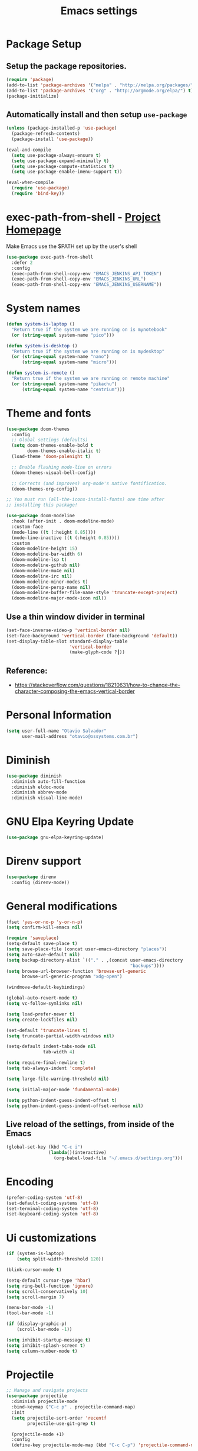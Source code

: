 #+TITLE: Emacs settings

* Package Setup
** Setup the package repositories.

#+begin_src emacs-lisp
(require 'package)
(add-to-list 'package-archives '("melpa" . "http://melpa.org/packages/") t)
(add-to-list 'package-archives '("org" . "http://orgmode.org/elpa/") t)
(package-initialize)
#+end_src

** Automatically install and then setup =use-package=

#+begin_src emacs-lisp
(unless (package-installed-p 'use-package)
  (package-refresh-contents)
  (package-install 'use-package))

(eval-and-compile
  (setq use-package-always-ensure t)
  (setq use-package-expand-minimally t)
  (setq use-package-compute-statistics t)
  (setq use-package-enable-imenu-support t))

(eval-when-compile
  (require 'use-package)
  (require 'bind-key))
#+end_src

* exec-path-from-shell - [[https://github.com/purcell/exec-path-from-shell][Project Homepage]]

Make Emacs use the $PATH set up by the user's shell

#+begin_src emacs-lisp
(use-package exec-path-from-shell
  :defer 2
  :config
  (exec-path-from-shell-copy-env "EMACS_JENKINS_API_TOKEN")
  (exec-path-from-shell-copy-env "EMACS_JENKINS_URL")
  (exec-path-from-shell-copy-env "EMACS_JENKINS_USERNAME"))
#+end_src

* System names

#+begin_src emacs-lisp
(defun system-is-laptop ()
  "Return true if the system we are running on is mynotebook"
  (or (string-equal system-name "pico")))

(defun system-is-desktop ()
  "Return true if the system we are running on is mydesktop"
  (or (string-equal system-name "nano")
      (string-equal system-name "micro")))

(defun system-is-remote ()
  "Return true if the system we are running on remote machine"
  (or (string-equal system-name "pikachu")
      (string-equal system-name "centrium")))
#+end_src

* Theme and fonts

#+begin_src emacs-lisp
(use-package doom-themes
  :config
  ;; Global settings (defaults)
  (setq doom-themes-enable-bold t
        doom-themes-enable-italic t)
  (load-theme 'doom-palenight t)

  ;; Enable flashing mode-line on errors
  (doom-themes-visual-bell-config)

  ;; Corrects (and improves) org-mode's native fontification.
  (doom-themes-org-config))

;; You must run (all-the-icons-install-fonts) one time after
;; installing this package!

(use-package doom-modeline
  :hook (after-init . doom-modeline-mode)
  :custom-face
  (mode-line ((t (:height 0.85))))
  (mode-line-inactive ((t (:height 0.85))))
  :custom
  (doom-modeline-height 15)
  (doom-modeline-bar-width 6)
  (doom-modeline-lsp t)
  (doom-modeline-github nil)
  (doom-modeline-mu4e nil)
  (doom-modeline-irc nil)
  (doom-modeline-minor-modes t)
  (doom-modeline-persp-name nil)
  (doom-modeline-buffer-file-name-style 'truncate-except-project)
  (doom-modeline-major-mode-icon nil))

#+end_src

** Use a thin window divider in terminal

#+begin_src emacs-lisp
(set-face-inverse-video-p 'vertical-border nil)
(set-face-background 'vertical-border (face-background 'default))
(set-display-table-slot standard-display-table
                        'vertical-border
                        (make-glyph-code ?┃))
#+end_src

** Reference:
- https://stackoverflow.com/questions/18210631/how-to-change-the-character-composing-the-emacs-vertical-border

* Personal Information

#+begin_src emacs-lisp
(setq user-full-name "Otavio Salvador"
      user-mail-address "otavio@ossystems.com.br")
#+end_src

* Diminish

#+begin_src emacs-lisp
(use-package diminish
  :diminish auto-fill-function
  :diminish eldoc-mode
  :diminish abbrev-mode
  :diminish visual-line-mode)
#+end_src

* GNU Elpa Keyring Update

#+begin_src emacs-lisp
(use-package gnu-elpa-keyring-update)
#+end_src

* Direnv support

#+begin_src emacs-lisp
(use-package direnv
  :config (direnv-mode))
 #+end_src

* General modifications

#+begin_src emacs-lisp
(fset 'yes-or-no-p 'y-or-n-p)
(setq confirm-kill-emacs nil)

(require 'saveplace)
(setq-default save-place t)
(setq save-place-file (concat user-emacs-directory "places"))
(setq auto-save-default nil)
(setq backup-directory-alist `(("." . ,(concat user-emacs-directory
                                               "backups"))))
(setq browse-url-browser-function 'browse-url-generic
      browse-url-generic-program "xdg-open")

(windmove-default-keybindings)

(global-auto-revert-mode t)
(setq vc-follow-symlinks nil)

(setq load-prefer-newer t)
(setq create-lockfiles nil)

(set-default 'truncate-lines t)
(setq truncate-partial-width-windows nil)

(setq-default indent-tabs-mode nil
              tab-width 4)

(setq require-final-newline t)
(setq tab-always-indent 'complete)

(setq large-file-warning-threshold nil)

(setq initial-major-mode 'fundamental-mode)

(setq python-indent-guess-indent-offset t)
(setq python-indent-guess-indent-offset-verbose nil)
#+end_src

** Live reload of the settings, from inside of the Emacs
#+begin_src emacs-lisp
(global-set-key (kbd "C-c i")
                (lambda()(interactive)
                  (org-babel-load-file "~/.emacs.d/settings.org")))
#+end_src

* Encoding

#+begin_src emacs-lisp
(prefer-coding-system 'utf-8)
(set-default-coding-systems 'utf-8)
(set-terminal-coding-system 'utf-8)
(set-keyboard-coding-system 'utf-8)
#+end_src

* Ui customizations

#+begin_src emacs-lisp
(if (system-is-laptop)
    (setq split-width-threshold 120))

(blink-cursor-mode t)

(setq-default cursor-type 'hbar)
(setq ring-bell-function 'ignore)
(setq scroll-conservatively 10)
(setq scroll-margin 7)

(menu-bar-mode -1)
(tool-bar-mode -1)

(if (display-graphic-p)
    (scroll-bar-mode -1))

(setq inhibit-startup-message t)
(setq inhibit-splash-screen t)
(setq column-number-mode t)
#+end_src

* Projectile

#+begin_src emacs-lisp
;; Manage and navigate projects
(use-package projectile
  :diminish projectile-mode
  :bind-keymap ("C-c p" . projectile-command-map)
  :init
  (setq projectile-sort-order 'recentf
        projectile-use-git-grep t)

  (projectile-mode +1)
  :config
  (define-key projectile-mode-map (kbd "C-c C-p") 'projectile-command-map)

  (add-hook 'find-file-hook (lambda ()
                              (when (file-remote-p default-directory)
                                (setq-local projectile-mode-line "Projectile"))))

  ;; Use the faster searcher to handle project files: ripgrep `rg'.
  (when (and (not (executable-find "fd")) (executable-find "rg"))
    (setq projectile-generic-command
          (let ((rg-cmd ""))
            (dolist (dir projectile-globally-ignored-directories)
              (setq rg-cmd (format "%s --glob '!%s'" rg-cmd dir)))
            (concat "rg -0 --files --color=never --hidden" rg-cmd)))))
#+end_src

* Spelling

#+begin_src emacs-lisp
(use-package flyspell
  :diminish flyspell-mode
  :hook
  (text-mode . flyspell-mode)
  (prog-mode . flyspell-prog-mode))
#+end_src

* Use regexp search for C-s
#+begin_src emacs-lisp
;; Interactive search key bindings. By default, C-s runs
;; isearch-forward, so this swaps the bindings.
(global-set-key (kbd "C-s") 'isearch-forward-regexp)
(global-set-key (kbd "C-r") 'isearch-backward-regexp)
(global-set-key (kbd "C-M-s") 'isearch-forward)
(global-set-key (kbd "C-M-r") 'isearch-backward)
#+end_src

* Custom Keybindings

#+begin_src emacs-lisp
(define-key global-map (kbd "RET") 'newline-and-indent)
#+end_src

* Custom function

#+begin_src emacs-lisp
(defun buffer-cleanup ()
  (interactive)
  (whitespace-cleanup)
  (untabify (point-min) (point-max)))

;; Copy to clipboard
(defun copy-to-clipboard ()
  "Copies selection to x-clipboard."
  (interactive)
  (if (display-graphic-p)
      (progn
        (message "Yanked region to x-clipboard!")
        (call-interactively 'clipboard-kill-ring-save)
        )
    (if (region-active-p)
        (progn
          (shell-command-on-region (region-beginning) (region-end) "xsel -i -b")
          (message "Yanked region to clipboard!")
          (deactivate-mark))
      (message "No region active; can't yank to clipboard!")))
  )

;; Paste from clipboard
(defun paste-from-clipboard ()
  (interactive)
  (if (display-graphic-p)
      (progn
        (clipboard-yank)
        (message "graphics active")
        )
    (insert (shell-command-to-string "xsel -o -b"))
    )
  )

(global-set-key (kbd "C-x c") 'copy-to-clipboard)
(global-set-key (kbd "C-x v") 'paste-from-clipboard)

;; Indent commit messages
(fset 'indent-commit
      (lambda (&optional arg) "Keyboard macro." (interactive "p")
        (kmacro-exec-ring-item (quote ([67108896 134217829 1 24 114 116 32 32 32 32 45 32 13] 0 "%d")) arg)))

;; Highlight tabs
(defun highlight-tabs ()
  (interactive)
  (hi-lock-face-buffer "\t"))
(defun unhighlight-tabs ()
  (interactive)
  (hi-lock-unface-buffer "\t"))
#+end_src

* Copy buffer name or full path with name

#+begin_src emacs-lisp
(defun os/copy-buffer-name ()
  (interactive)
  (kill-new (buffer-name)))

(defun os/copy-buffer-full-name ()
  (interactive)
  (kill-new (buffer-file-name)))
#+end_src

* Smarter navigation to the beginning of a line
- [[https://emacsredux.com/blog/2013/05/22/smarter-navigation-to-the-beginning-of-a-line/][Reference]]
#+begin_src emacs-lisp

(defun smarter-move-beginning-of-line (arg)
  "Move point back to indentation of beginning of line.

Move point to the first non-whitespace character on this line.
If point is already there, move to the beginning of the line.
Effectively toggle between the first non-whitespace character and
the beginning of the line.

If ARG is not nil or 1, move forward ARG - 1 lines first.  If
point reaches the beginning or end of the buffer, stop there."
  (interactive "^p")
  (setq arg (or arg 1))

  ;; Move lines first
  (when (/= arg 1)
    (let ((line-move-visual nil))
      (forward-line (1- arg))))

  (let ((orig-point (point)))
    (back-to-indentation)
    (when (= orig-point (point))
      (move-beginning-of-line 1))))

;; remap C-a to `smarter-move-beginning-of-line'
(global-set-key [remap move-beginning-of-line]
                'smarter-move-beginning-of-line)

#+end_src

* Avoids saving active regions to the primary selection

#+begin_src emacs-lisp

(setq select-active-regions nil)

#+end_src

* Dired

#+begin_src emacs-lisp

(use-package dired
  :ensure nil
  :commands (dired)
  :custom
  ;; Always delete and copy recursively
  (dired-recursive-deletes 'always)
  (dired-recursive-copies 'always)
  ;; Auto refresh Dired, but be quiet about it
  (global-auto-revert-non-file-buffers t)
  (auto-revert-verbose nil)
  ;; Quickly copy/move file in Dired
  (dired-dwim-target t)
  ;; Move files to trash when deleting
  (delete-by-moving-to-trash t)
  :config
  ;; Reuse same dired buffer, to prevent numerous buffers while navigating in dired
  (put 'dired-find-alternate-file 'disabled nil)
  :hook
  (dired-mode . (lambda ()
                  (local-set-key (kbd "<mouse-2>") #'dired-find-alternate-file)
                  (local-set-key (kbd "RET") #'dired-find-alternate-file)
                  (local-set-key (kbd "^")
                                 (lambda () (interactive) (find-alternate-file ".."))))))

#+end_src

* Editing

#+begin_src emacs-lisp

(use-package whitespace
  :diminish global-whitespace-mode
  :hook
  (after-init . global-whitespace-mode)
  :config
  (setq whitespace-style
        '(face newline trailing space-before-tab space-after-tab)))

(use-package browse-kill-ring
  :bind ("M-y" . browse-kill-ring))

(use-package expand-region
  :bind
  ("M-=" . er/expand-region))

(use-package rainbow-delimiters
  :hook
  (prog-mode . rainbow-delimiters-mode))

(use-package smartparens
  :diminish smartparens-mode
  :hook
  (after-init . smartparens-global-mode)
  :config
  (require 'smartparens-config))

(use-package ws-butler
  :diminish ws-butler-mode
  :hook
  (after-init . ws-butler-global-mode))

(use-package undo-tree
  :diminish undo-tree-mode
  :bind ("C-x u" . 'undo-tree-redo)
  :config
  (progn
    (global-undo-tree-mode)
    (setq undo-tree-visualizer-timestamps t)
    (setq undo-tree-visualizer-diff t)))

(use-package boxquote)

(use-package highlight-symbol
  :init
  (global-set-key (kbd "C-c h") 'highlight-symbol)
  (global-set-key (kbd "C-c r h") 'highlight-symbol-query-replace))

(use-package cua-base
  :diminish cua-mode
  :config (cua-mode t)
  :init
  (progn
    (setq cua-auto-tabify-rectangles nil)
    (setq cua-keep-region-after-copy nil)
    (setq cua-enable-cua-keys nil)))

(use-package move-text
  :bind (("M-<up>" . move-text-up)
         ("M-<down>" . move-text-down)))

(use-package yasnippet
  :ensure t
  :config
  (use-package yasnippet-snippets
    :ensure t)
  (yas-global-mode t)
  (define-key yas-minor-mode-map (kbd "<tab>") nil)
  (define-key yas-minor-mode-map (kbd "C-'") #'yas-expand)
  (add-to-list #'yas-snippet-dirs "my-personal-snippets")
  (yas-reload-all)
  (setq yas-prompt-functions '(yas-ido-prompt))
  (defun help/yas-after-exit-snippet-hook-fn ()
    (prettify-symbols-mode)
    (prettify-symbols-mode))
  (add-hook 'yas-after-exit-snippet-hook #'help/yas-after-exit-snippet-hook-fn)
  :diminish yas-minor-mode)

;; Original idea from
;; http://www.opensubscriber.com/message/emacs-devel@gnu.org/10971693.html
(defun comment-dwim-line (&optional arg)
  "Replacement for the comment-dwim command.
          If no region is selected and current line is not blank and we are not at the end of the line,
          then comment current line.
          Replaces default behaviour of comment-dwim, when it inserts comment at the end of the line."
  (interactive "*P")
  (comment-normalize-vars)
  (if (and (not (region-active-p)) (not (looking-at "[ \t]*$")))
      (comment-or-uncomment-region (line-beginning-position) (line-end-position))
    (comment-dwim arg)))

(global-set-key (kbd "M-;") 'comment-dwim-line)

#+end_src

* Company

#+begin_src emacs-lisp

(use-package company
  :diminish company-mode
  :hook (after-init . global-company-mode)
  :init
  (setq company-idle-delay                nil
        company-dabbrev-downcase          nil
        company-minimum-prefix-length     2
        company-show-numbers              t
        company-tooltip-limit             10
        company-tooltip-align-annotations t
        company-lsp-enable-snippet        t)
  :bind
  (:map prog-mode-map
        ("<tab>" . company-indent-or-complete-common))
  :config
  (define-key company-mode-map [remap indent-for-tab-command] #'company-indent-or-complete-common)
  (delete 'company-clang company-backends))

#+end_src

* Flycheck

#+begin_src emacs-lisp

(use-package flycheck
  :diminish flycheck-mode
  :hook
  (after-init . global-flycheck-mode))

#+end_src

* LSP
** General settings

#+begin_src emacs-lisp
;; set prefix for lsp-command-keymap (default is "s-l")
(setq lsp-keymap-prefix "C-c l")

(use-package lsp-mode
  :ensure t
  :diminish lsp-mode
  :config
  (setq lsp-enable-file-watchers nil)
  (setq lsp-prefer-flymake nil)
  (setq lsp-prefer-capf t)
  (setq lsp-rust-clippy-preference "on")

  (setq lsp-rust-analyzer-display-chaining-hints t)
  (setq lsp-rust-analyzer-display-parameter-hints t)
  (setq lsp-rust-analyzer-server-display-inlay-hints t)

  ;; Rust specifics
  (setq lsp-rust-server 'rust-analyzer)
  (setq lsp-rust-analyzer-server-command '("~/.cargo/bin/rust-analyzer"))

  :hook (;; reformat code and add missing (or remove old) imports
         (before-save . lsp-format-buffer)
         (before-save . lsp-organize-imports)
         ;; modes
         (rust-mode . lsp)
         (go-mode . lsp)
         (c-mode . lsp)
         (c++-mode . lsp)
         (nix-mode . lsp)

         ;; if you want which-key integration
         (lsp-mode . lsp-enable-which-key-integration))

  :bind (("C-c e" . lsp-execute-code-action))

  :commands lsp)

(use-package lsp-ui
  :ensure t
  :commands lsp-ui-mode
  :config
  (setq lsp-ui-sideline-show-symbol nil)
  (setq lsp-ui-sideline-show-hover nil)
  (setq lsp-ui-sideline-show-diagnostics nil)
  (setq lsp-ui-doc-enable nil)
  (setq lsp-ui-sideline-ignore-duplicate t)
  (setq lsp-eldoc-render-all nil)
  (define-key lsp-ui-mode-map [remap xref-find-definitions] #'lsp-ui-peek-find-definitions)
  (define-key lsp-ui-mode-map [remap xref-find-references] #'lsp-ui-peek-find-references)
  (define-key lsp-ui-mode-map (kbd "C-h") #'lsp-describe-thing-at-point))

(use-package helm-lsp
  :ensure t
  :commands helm-lsp-workspace-symbol)

;; Rust specifics
(use-package toml-mode)
(use-package rust-mode)

;; Add keybindings for interacting with Cargo
(use-package cargo
  :hook (rust-mode . cargo-minor-mode))

;; Go specifics
(use-package go-mode)

;; Nix specifics
(use-package nixpkgs-fmt)
(use-package nix-mode
  :defer t
  :mode "\\.nix\\'"
  :init
  (add-hook 'nix-mode-hook 'nixpkgs-fmt-on-save-mode))
#+end_src

* Git

** Magit - [[https://github.com/magit/magit][It's Magit! A Git porcelain inside Emacs]]

#+begin_src emacs-lisp
(use-package magit
  :config
  (require 'git-commit)
  (add-hook 'git-commit-mode-hook 'flyspell-mode)
  (add-hook 'git-commit-setup-hook 'git-commit-turn-on-flyspell)
  (add-hook 'git-commit-mode-hook (lambda () (setq fill-column 72)))
  (setq magit-diff-refine-hunk t)
  :bind ((("C-c g" . magit-file-dispatch))))
#+end_src

** Forge - [[https://github.com/magit/forge][Work with Git forges from the comfort of Magit]]

#+begin_src emacs-lisp
(use-package forge
  :after magit)
#+end_src

** Git gutter - [[https://github.com/emacsorphanage/git-gutter][Emacs port of GitGutter which is Sublime Text Plugin]]

#+begin_src emacs-lisp
(use-package git-gutter
  :diminish git-gutter-mode
  :hook
  (after-init . global-git-gutter-mode)
  :config
  (add-hook 'magit-post-refresh-hook
            #'git-gutter:update-all-windows))
#+end_src

* Misc

#+begin_src emacs-lisp

(use-package aggressive-indent
  :hook (after-init . global-aggressive-indent-mode))

(use-package cmake-mode
  :mode ("CmakeLists\\.txt'" "\\.cmake\\'"))

(use-package dts-mode
  :mode ("\\.dts\\'" "\\.dtsi\\'"))

(use-package json-mode
  :mode ("\\.uhupkg.config\\'" "\\.json\\'"))

(use-package pkgbuild-mode
  :mode ("PKGBUILD\\'"))

(use-package systemd
  :mode ("\\.automount\\'\\|\\.busname\\'\\|\\.mount\\'\\|\\.service\\'\\|\\.slice\\'\\|\\.socket\\'\\|\\.target\\'\\|\\.timer\\'\\|\\.link\\'\\|\\.netdev\\'\\|\\.network\\'\\|\\.override\\.conf.*\\'" . systemd-mode))

(use-package yaml-mode
  :mode ("\\.yaml\\'" "\\.yml\\'"))

(use-package qml-mode
  :mode ("\\.qml\\'" ))

(use-package qt-pro-mode
  :mode ("\\.pro\\'" "\\.pri\\'"))
#+end_src

* Docker

#+begin_src emacs-lisp

(use-package dockerfile-mode
  :mode ("/Dockerfile\\'"))

(use-package docker-tramp
  :after tramp )

#+end_src

* Navigation

#+begin_src emacs-lisp

(use-package ido
  :config
  (require 'ido)
  (setq ido-auto-merge-work-directories-length -1)
  (setq ido-use-filename-at-point nil)
  (setq ido-use-faces nil)
  (ido-everywhere t)
  (ido-mode 1))

(use-package flx-ido
  :config
  (flx-ido-mode 1)
  (setq ido-enable-flex-matching t))

(use-package smex
  :config
  (smex-initialize)
  (setq smex-save-file (concat user-emacs-directory ".smex-items"))
  :bind
  ("M-x" . smex))

#+end_src

* Org Mode

** Org Mode settings

#+begin_src emacs-lisp
(use-package org
  :preface
  (defun endless/org-ispell ()
    "Configure `ispell-skip-region-alist' for `org-mode'."
    (make-local-variable 'ispell-skip-region-alist)
    (add-to-list 'ispell-skip-region-alist '(org-property-drawer-re))
    (add-to-list 'ispell-skip-region-alist '("~" "~"))
    (add-to-list 'ispell-skip-region-alist '("=" "="))
    (add-to-list 'ispell-skip-region-alist '("^#\\+begin_src" . "^#\\+end_src")))

  :mode ("\\.org$" . org-mode)
  :bind (("C-c l" . org-store-link)
         ("C-c c" . org-capture)
         ("C-c a" . org-agenda))
  :hook ((org-mode . org-indent-mode)
         (org-indent-mode . (lambda() (diminish 'org-indent-mode))))
  :config
  (add-hook 'org-mode-hook 'turn-on-flyspell)
  (add-hook 'org-mode-hook #'endless/org-ispell)
  (setq org-confirm-babel-evaluate nil
        org-export-babel-evaluate 'inline-only)
  (setq org-src-tab-acts-natively t)
  (setq org-startup-with-inline-images t)
  (setq org-startup-indented t)
  (setq org-startup-folded t)
  (setq org-image-actual-width 600)
  (setq org-format-latex-options (plist-put org-format-latex-options :scale 2.0))
  (setq org-src-fontify-natively t)
  (setq org-src-preserve-indentation t)
  (setq org-latex-listings 'minted
        org-latex-packages-alist '(("" "minted"))
        org-latex-pdf-process
        '("pdflatex -shell-escape -interaction nonstopmode -output-directory %o %f"
          "pdflatex -shell-escape -interaction nonstopmode -output-directory %o %f"
          "pdflatex -shell-escape -interaction nonstopmode -output-directory %o %f")
        org-latex-minted-options '(("breaklines" "true")
                                   ("breakanywhere" "true")
                                   ("fontsize" "\\footnotesize")
                                   ("bgcolor" "white")
                                   ("obeytabs" "true")
                                   ("tabsize" "2")))

  (org-babel-do-load-languages
   'org-babel-load-languages
   '((emacs-lisp . t)
     (gnuplot . t)
     (latex . t)
     (makefile . t)
     (org . t)
     (python . t)
     (shell . t)
     (C . t)
     (awk . t)
     (lisp . t)
     (matlab . t)
     (sed . t))))

(setq org-hide-emphasis-markers t)

(setq org-todo-keywords
      (quote ((sequence "TODO(t)" "DOING(s)" "|" "DONE(d!)")
              (sequence "WAITING(w@/!)" "BLOCKED(b@/!)" "|" "CANCELLED(c@/!)" "SOMEDAY"))))

(setq org-todo-keyword-faces
      (quote (("TODO" :foreground "red" :weight bold)
              ("DOING" :foreground "yellow" :weight bold)
              ("DONE" :foreground "forest green" :weight bold)
              ("WAITING" :foreground "orange" :weight bold)
              ("BLOCKED" :foreground "magenta" :weight bold)
              ("CANCELLED" :foreground "forest red" :weight bold)
              ("SOMEDAY" :foreground "forest yellow" :weight bold))))

(setq org-todo-state-tags-triggers
      (quote (("CANCELLED" ("CANCELLED" . t))
              ("WAITING" ("WAITING" . t))
              ("DOING" ("DOING" . t))
              ("BLOCKED" ("WAITING") ("BLOCKED" . t))
              (done ("WAITING") ("BLOCKED") ("DOING"))
              ("TODO" ("WAITING") ("CANCELLED") ("BLOCKED") ("DOING"))
              ("DONE" ("WAITING") ("CANCELLED") ("BLOCKED") ("DOING")))))

(setq org-agenda-files '("~/org/todo.org"))

(setq org-capture-templates
      '(("b" "Bookmark" entry (file "~/org/bookmarks.org")
         "* %?\n:PROPERTIES:\n:CREATED: %U\n:END:\n\n" :empty-lines 1)
        ("B" "Bookmark with Cliplink" entry (file "~/org/bookmarks.org")
         "* %(org-cliplink-capture)\n:PROPERTIES:\n:CREATED: %U\n:END:\n\n" :empty-lines 1)
        ("t" "Todo" entry (file "~/org/inbox.org")
         "* TODO %?\n%U" :empty-lines 1)
        ("n" "Note" entry (file "~/org/inbox.org")
         "* NOTE %?\n%U" :empty-lines 1)))

(setq org-default-notes-file (concat org-directory "~/org/inbox.org"))

(setq org-refile-targets '(("~/org/todo.org" :level . 1)
                           ("~/org/projects.org" :level . 1)))

#+end_src

** Org Mode  extra settings

*** [[https://github.com/rexim/org-cliplink][org-cliplink: Insert org-mode links from clipboard]]

Handle bookmark capture links.

#+begin_src emacs-lisp
(use-package org-cliplink
  :commands (org-cliplink))
#+end_src

*** Add languages to =org-structure-template-alist=

#+begin_src emacs-lisp
(use-package org-tempo
  :ensure nil
  :after org
  :config
  (add-to-list 'org-structure-template-alist '("sl" . "src emacs-lisp"))
  (add-to-list 'org-structure-template-alist '("sp" . "src python"))
  (add-to-list 'org-structure-template-alist '("ss" . "src sh")))
#+end_src


** Org Babel

*** [[https://github.com/astahlman/ob-async][ob-async: Asynchronous src_block execution for org-babel]]

#+begin_src emacs-lisp
(use-package ob-async
  :after org
  :config (require 'ob-async))
#+end_src


** Org Export Engines

*** HTML back-End

#+begin_src emacs-lisp
(use-package htmlize
  :after org
  :config (require 'htmlize))
#+end_src

*** Beamer back-End

#+begin_src emacs-lisp
(use-package ox-beamer
  :ensure org
  :after ox
  :config
  (add-to-list 'org-latex-classes
               '("beamer"
                 "\\documentclass\[presentation\]\{beamer\}"
                 ("\\section\{%s\}" . "\\section*\{%s\}")
                 ("\\subsection\{%s\}" . "\\subsection*\{%s\}")
                 ("\\subsubsection\{%s\}" . "\\subsubsection*\{%s\}"))))
#+end_src

*** GitHub back-end

#+begin_src emacs-lisp
(use-package ox-gfm
  :after ox
  :config (require 'ox-gfm nil t))
#+end_src

*** Hugo back-end

#+begin_src emacs-lisp
(use-package ox-hugo
  :after ox)
#+end_src


** [[https://github.com/bastibe/org-journal][org-journal: A simple org-mode based journaling mode]]

#+begin_src emacs-lisp
(use-package org-journal
  :bind
  ("C-c j n" . org-journal-new-entry)
  :config
  (setq org-journal-dir "~/org/journal/"
        org-journal-date-format "%A, %d %B %Y"))
#+end_src

** [[https://github.com/weirdNox/org-noter][org-noter: Emacs document annotator, using Org-mode]]

#+begin_src emacs-lisp
(use-package org-noter
  :commands (org-noter))
#+end_src

** References:
- https://superuser.com/questions/695096/how-to-enable-flyspell-in-org-mode-by-default
- https://endlessparentheses.com/ispell-and-org-mode.html
- http://doc.norang.ca/org-mode.html
- https://orgmode.org/manual/Tracking-TODO-state-changes.html#Tracking-TODO-state-changes
- https://emacs.cafe/emacs/orgmode/gtd/2017/06/30/orgmode-gtd.html

* Shell

#+begin_src emacs-lisp
(use-package sane-term
  :if window-system
  :bind
  ("C-x t" . sane-term)
  ("C-x T" . sane-term-create))

(eval-after-load "term"
  '(define-key term-raw-map (kbd "C-c C-y") 'term-paste))
#+end_src

* Bitbake

*** mmm-mode
#+begin_src emacs-lisp
(use-package mmm-mode
  :defer t
  :diminish mmm-mode
  )

#+end_src

*** Bitbake Mode
#+begin_src emacs-lisp
(require 'mmm-mode)

(defun bitbake-comment-dwim (arg)
  (interactive "*P")
  (require 'newcomment)
  (let ((comment-start "#") (comment-end ""))
    (comment-dwim arg)))

(defvar bitbake-mode-syntax-table
  (let ((st (make-syntax-table)))
    ;; Comments start with # and end at eol
    (modify-syntax-entry ?#	  "<" st)
    (modify-syntax-entry ?\n  ">" st)
    (modify-syntax-entry ?\^m ">" st)
    (modify-syntax-entry ?\"  "\""  st) ;strings are delimited by "
    (modify-syntax-entry ?\'  "\""  st) ;strings are delimited by '
    (modify-syntax-entry ?\\  "\\"  st) ;backslash is escape
    st)
  "Syntax table for `bitbake-mode'.")

(defvar bitbake-font-lock-defaults
  `((
     ;; fakeroot python do_foo() {
     ("\\b\\(include\\|require\\|inherit\\|python\\|addtask\\|export\\|fakeroot\\|unset\\)\\b" . font-lock-keyword-face)
     ;; do_install_append() {
     ("^\\(fakeroot *\\)?\\(python *\\)?\\([a-zA-Z0-9\-_+.${}/~]+\\) *( *) *{" 3 font-lock-function-name-face)
     ;; do_deploy[depends] ??=
     ("^\\(export *\\)?\\([a-zA-Z0-9\-_+.${}/~]+\\(\\[[a-zA-Z0-9\-_+.${}/~]+\\]\\)?\\) *\\(=\\|\\?=\\|\\?\\?=\\|:=\\|+=\\|=+\\|.=\\|=.\\)" 2 font-lock-variable-name-face)
     )))

(define-derived-mode bitbake-mode shell-script-mode
  "Bitbake"
  :syntax-table bitbake-mode-syntax-table
  (setq font-lock-defaults bitbake-font-lock-defaults)
  (setq mode-name "BitBake")
  (define-key bitbake-mode-map [remap comment-dwim] 'bitbake-comment-dwim))

(mmm-add-classes
 '((bitbake-shell
    :submode shell-script-mode
    :delimiter-mode nil
    :case-fold-search nil
    :front "^\\(?:fakeroot[[:blank:]]+\\)?\\([-[:alnum:]_${}]+[[:blank:]]*()[[:blank:]]*{\\)"
    :back "^}")
   (bitbake-python
    :submode python-mode
    :delimiter-mode nil
    :case-fold-search nil
    :front "^[ \t]*\\(?:fakeroot[ \t]+\\)?python[ \t]*\\(?:[ \t][^ \t]+[ \t]*\\)?([ \t]*)[ \t]*{[ \t]*\n"
    :back "^}")))

(mmm-add-mode-ext-class 'bitbake-mode "\\.bb\\(append\\|class\\)?\\'" 'bitbake-shell)
(mmm-add-mode-ext-class 'bitbake-mode "\\.bb\\(append\\|class\\)?\\'" 'bitbake-python)
(mmm-add-mode-ext-class 'bitbake-mode "\\.inc\\" 'bitbake-shell)
(mmm-add-mode-ext-class 'bitbake-mode "\\.inc\\" 'bitbake-python)
(add-to-list 'auto-mode-alist
             '("\\.bb\\(append\\|class\\)?\\'" . bitbake-mode))
(add-to-list 'auto-mode-alist
             '("\\.inc\\'" . bitbake-mode))
#+end_src

*** WKS support
#+begin_src emacs-lisp
(defgroup bitbake-wic nil "Customization options for wic." :group 'bitbake)

(defun wks-mode-font-lock-keywords ()
  "Return the default font lock keywords for `wks-mode2'."
  `("part" "bootloader" "include" "long-description" "short-description")
  )

;;;###autoload
(define-derived-mode wks-mode prog-mode "wks"
  :group 'bitbake-wic
  (set (make-local-variable 'comment-start) "#")
  (set (make-local-variable 'comment-start-skip) "#+[ \t]*")
  (set (make-local-variable 'comment-indent-function) 'comment-indent-default)
  (set (make-local-variable 'comment-style) 'plain)
  (set (make-local-variable 'comment-continue) nil)
  (setq-local font-lock-defaults '(wks-mode-font-lock-keywords))
  )

;;;###autoload
(add-to-list 'auto-mode-alist '("\\.wks\\(.in\\)?\\'" . wks-mode))

(modify-syntax-entry ?# "<" wks-mode-syntax-table)
(modify-syntax-entry ?\n  ">" wks-mode-syntax-table)
(modify-syntax-entry ?\^m ">" wks-mode-syntax-table)
(modify-syntax-entry ?\"  "\""  wks-mode-syntax-table) ;strings are delimited by "
#+end_src

*** Reference:
https://bitbucket.org/olanilsson/bitbake-modes/src/master/
http://xemacs.sourceforge.net/Documentation/packages/html/mmm_toc.html#SEC_Contents

* C/C++

#+begin_src emacs-lisp

(use-package cc-mode
  :defer
  :config
  (c-set-offset 'case-label '+)
  (setq-default c-basic-offset 4))

(defconst linux-kernel
  '((c-basic-offset . 8)
    (c-label-minimum-indentation . 0)
    (c-offsets-alist . (
                        (arglist-close         . c-lineup-arglist-tabs-only)
                        (arglist-cont-nonempty .
                                               (c-lineup-gcc-asm-reg c-lineup-arglist-tabs-only))
                        (arglist-intro         . +)
                        (brace-list-intro      . +)
                        (c                     . c-lineup-C-comments)
                        (case-label            . 0)
                        (comment-intro         . c-lineup-comment)
                        (cpp-define-intro      . +)
                        (cpp-macro             . -1000)
                        (cpp-macro-cont        . +)
                        (defun-block-intro     . +)
                        (else-clause           . 0)
                        (func-decl-cont        . +)
                        (inclass               . +)
                        (inher-cont            . c-lineup-multi-inher)
                        (knr-argdecl-intro     . 0)
                        (label                 . -1000)
                        (statement             . 0)
                        (statement-block-intro . +)
                        (statement-case-intro  . +)
                        (statement-cont        . +)
                        (substatement          . +)
                        ))
    (indent-tabs-mode . t)
    (show-trailing-whitespace . t)))
(c-add-style "linux-kernel" linux-kernel)

#+end_src

* PDF

#+begin_src emacs-lisp
(use-package pdf-tools
  :magic ("%PDF" . pdf-view-mode)
  :if window-system
  :config
  (pdf-loader-install)
  (setq-default pdf-view-display-size 'fit-page)
  (setq pdf-annot-activate-created-annotations t)
  (define-key pdf-view-mode-map (kbd "C-s") 'isearch-forward)
  (add-hook 'pdf-view-mode-hook (lambda () (cua-mode 0)))
  (setq pdf-view-resize-factor 1.1)
  (define-key pdf-view-mode-map (kbd "h") 'pdf-annot-add-highlight-markup-annotation)
  (define-key pdf-view-mode-map (kbd "t") 'pdf-annot-add-text-annotation)
  (define-key pdf-view-mode-map (kbd "D") 'pdf-annot-delete))
#+end_src

* Ibuffer

** General modifications
#+begin_src emacs-lisp
(global-set-key (kbd "C-x C-b") 'ibuffer)

(setq ibuffer-expert t)
(setq ibuffer-show-empty-filter-groups nil)

(require 'ibuf-ext)
(add-to-list 'ibuffer-never-show-predicates "^\\*")

(setq ibuffer-saved-filter-groups
      '(("default"
         ("Bitbake"
          (or
           (filename . "\\.bb$")
           (filename . "\\.bbappend$")
           (filename . "\\.inc$")))
         ("Shell scripts"
          (or
           (mode . sh-mode)
           (mode . shell-mode)
           (mode . makefile-bsdmake-mode)
           (mode . makefile-imake-mode)
           (mode . makefile-automake-mode)
           (mode . makefile-gmake-mode)
           (mode . makefile-makeapp-mode)))
         ("Git" (or
                 (derived-mode . magit-mode)
                 (mode . diff-mode)))
         ("Org"
          (or (mode . org-mode)
              (filename . "OrgMode")))
         ("Markup"
          (or
           (mode . tex-mode)
           (mode . latex-mode)
           (mode . tex-fold-mode)
           (mode . tex-doctex-mode)
           (mode . context-mode)
           (mode . bibtex-style-mode)
           (mode . sgml-mode)
           (mode . css-mode)
           (mode . nxml-mode)
           (mode . html-mode)))
         ("Dired" (mode . dired-mode))
         ("Man pages"
          (mode . Man-mode))
         ("Shells"
          (or
           (mode . ansi-term-mode)
           (mode . term-mode)
           (mode . eshell-mode)
           (mode . shell-mode)))
         )))

(add-hook 'ibuffer-mode-hook
          '(lambda ()
             (ibuffer-auto-mode 1)
             (ibuffer-switch-to-saved-filter-groups "default")))
#+end_src

** Group tramp buffers
#+begin_src emacs-lisp
(use-package ibuffer-tramp
  :after (tramp)
  :config
  (progn
    (add-hook 'ibuffer-hook
              (lambda ()
                (ibuffer-tramp-set-filter-groups-by-tramp-connection)
                (ibuffer-do-sort-by-alphabetic)))))
#+end_src

* Latex

#+begin_src emacs-lisp
(use-package auctex
  :mode ("\\.tex\\'" . LaTeX-mode)
  :preface
  (defun apm-latex-mode-setup ()
    "Tweaks and customisations for LaTeX mode."
    (TeX-source-correlate-mode 1)
    (LaTeX-math-mode 1)
    (turn-on-reftex))
  (defun my-latex-mode-setup ()
    (setq-local company-backends
                (append '((company-math-symbols-latex company-latex-commands))
                        company-backends)))
  :commands (LaTeX-math-mode TeX-source-correlate-mode)
  :hook
  ((LaTeX-mode . apm-latex-mode-setup)
   (LaTex-mode . my-latex-mode-setup))
  :config
  (setq-default TeX-auto-save t)
  (setq-default TeX-parse-self t)
  (setq-default TeX-PDF-mode t)
  (setq-default TeX-master nil)
  (setq-default flyspell-mode t)
  (setq-default TeX-source-correlate-start-server t))
#+end_src

* Markdown

#+begin_src emacs-lisp

(use-package markdown-mode
  :mode
  (("README\\.md\\'" . gfm-mode)
   ("\\.md\\'" . markdown-mode)
   ("\\.markdown\\'" . markdown-mode))
  :config
  (setq markdown-command "multimarkdown")
  (setq-default fill-column 80))

#+end_src

* Which Key

#+begin_src emacs-lisp
(use-package which-key
  :diminish which-key-mode
  :hook (after-init . which-key-mode))
#+end_src

* Olivetti

[[https://github.com/rnkn/olivetti][Olivetti:]] A simple Emacs minor mode for a nice writing environment.
#+begin_src emacs-lisp
(use-package olivetti
  :defer t
  :config
  (setq olivetti-body-width 100))
#+end_src

* Jenkins - [[https://github.com/rmuslimov/jenkins.el][Project Homepage]]

Jenkins plugin for Emacs

#+begin_src emacs-lisp
(use-package jenkins
  :commands (jenkins-mode)
  :after exec-path-from-shell
  :config
  (setq jenkins-api-token (getenv "EMACS_JENKINS_API_TOKEN"))
  (setq jenkins-url (getenv "EMACS_JENKINS_URL"))
  (setq jenkins-username (getenv "EMACS_JENKINS_USERNAME")))
#+end_src

* ESUP - Emacs Start Up Profiler - [[https://github.com/jschaf/esup][Project Homepage]]

#+begin_src emacs-lisp
(use-package esup
  :commands (esup))
#+end_src

* Pocket Reader

#+begin_src emacs-lisp
(use-package pocket-lib
  :commands (pocket-reader)
  :config (setq pocket-lib-token-file (expand-file-name "~/.dotfiles/emacs/emacs-pocket-lib-token.json")))

(use-package pocket-reader
  :commands (pocket-reader))
#+end_src

* Tramp
#+begin_src emacs-lisp
(use-package tramp
  :config
  (with-eval-after-load 'tramp-cache
    (setq tramp-persistency-file-name "~/.emacs.d/tramp"))
  (setq tramp-default-method "ssh"
        tramp-default-user-alist '(("\\`su\\(do\\)?\\'" nil "root"))
        ;; use the settings in ~/.ssh/config instead of Tramp's
        tramp-use-ssh-controlmaster-options nil
        ;; don't generate backups for remote files opened as root (security hazzard)
        backup-enable-predicate
        (lambda (name)
          (and (normal-backup-enable-predicate name)
               (not (let ((method (file-remote-p name 'method)))
                      (when (stringp method)
                        (member method '("su" "sudo"))))))))
  (setq tramp-auto-save-directory "/tmp/tramp/")
  (setq tramp-chunksize 2000))
#+end_src

* Restore gc-cons-threshold

The garbage collector is set to a higher value in early-init.el file to reduce
startup time, set it back to a sane value.

#+begin_src emacs-lisp
(setq gc-cons-threshold (* 2 1024 1024))
#+end_src
